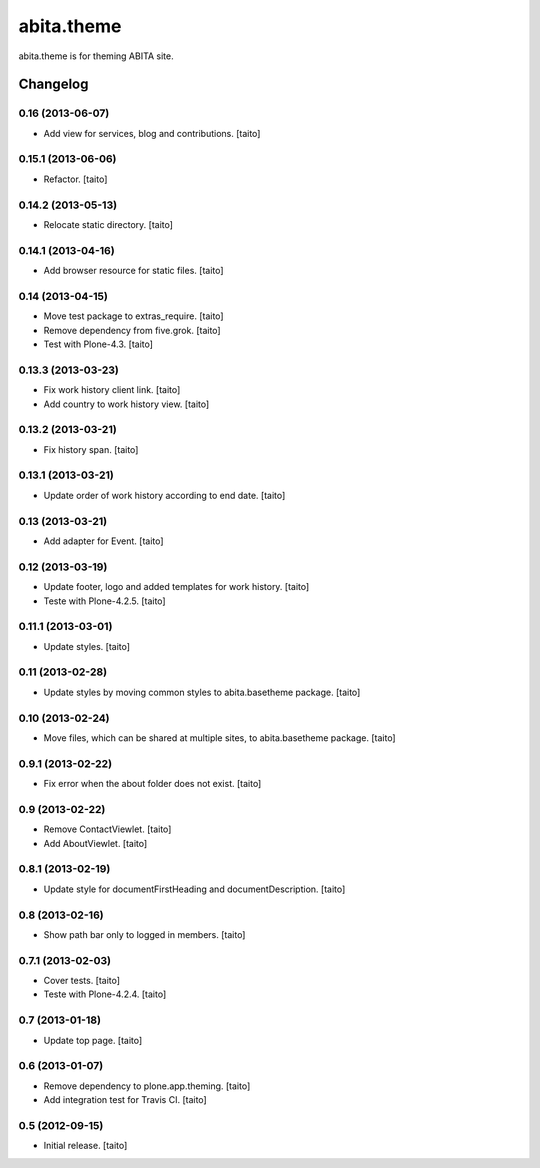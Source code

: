 ===========
abita.theme
===========

abita.theme is for theming ABITA site.

Changelog
---------

0.16 (2013-06-07)
=================

- Add view for services, blog and contributions. [taito]

0.15.1 (2013-06-06)
===================

- Refactor. [taito]

0.14.2 (2013-05-13)
===================

- Relocate static directory. [taito]

0.14.1 (2013-04-16)
===================

- Add browser resource for static files. [taito]

0.14 (2013-04-15)
=================

- Move test package to extras_require. [taito]
- Remove dependency from five.grok. [taito]
- Test with Plone-4.3. [taito]

0.13.3 (2013-03-23)
===================

- Fix work history client link. [taito]
- Add country to work history view. [taito]

0.13.2 (2013-03-21)
===================

- Fix history span. [taito]

0.13.1 (2013-03-21)
===================

- Update order of work history according to end date. [taito]

0.13 (2013-03-21)
=================

- Add adapter for Event. [taito]

0.12 (2013-03-19)
=================

- Update footer, logo and added templates for work history. [taito]
- Teste with Plone-4.2.5. [taito]

0.11.1 (2013-03-01)
===================

- Update styles. [taito]

0.11 (2013-02-28)
=================

- Update styles by moving common styles to abita.basetheme package. [taito]

0.10 (2013-02-24)
=================

- Move files, which can be shared at multiple sites, to abita.basetheme package. [taito]

0.9.1 (2013-02-22)
==================

- Fix error when the about folder does not exist. [taito]

0.9 (2013-02-22)
================

- Remove ContactViewlet. [taito]
- Add AboutViewlet. [taito]

0.8.1 (2013-02-19)
==================

- Update style for documentFirstHeading and documentDescription. [taito]

0.8 (2013-02-16)
================

- Show path bar only to logged in members. [taito]

0.7.1 (2013-02-03)
==================

- Cover tests. [taito]
- Teste with Plone-4.2.4. [taito]

0.7 (2013-01-18)
================

- Update top page. [taito]

0.6 (2013-01-07)
================

- Remove dependency to plone.app.theming. [taito]
- Add integration test for Travis CI. [taito]

0.5 (2012-09-15)
================

- Initial release. [taito]
